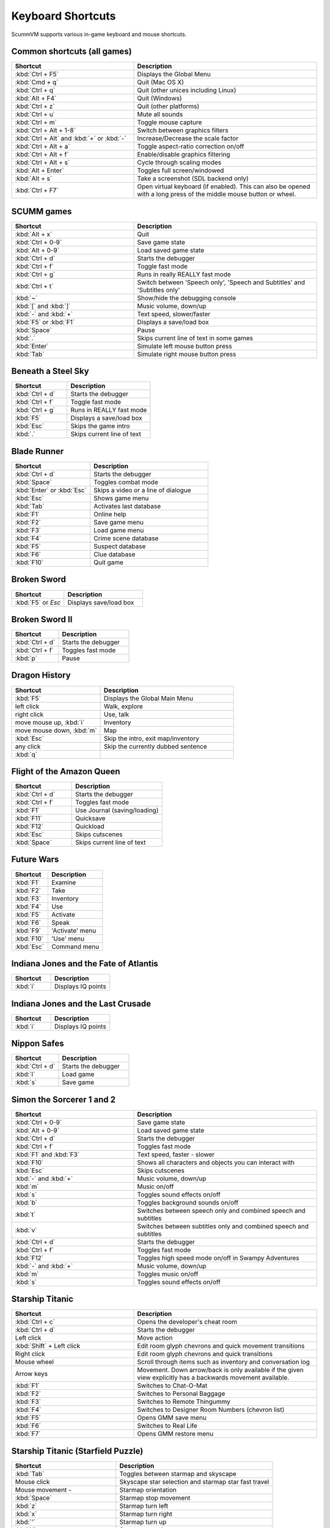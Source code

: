 ===================
Keyboard Shortcuts
===================

ScummVM supports various in-game keyboard and mouse shortcuts. 

Common shortcuts (all games)
-------------------------------

.. csv-table:: 
  	:widths: 40 60 
  	:header-rows: 1

        Shortcut, Description
        :kbd:`Ctrl + F5` ,Displays the Global Menu
        :kbd:`Cmd + q` ,Quit (Mac OS X)
        :kbd:`Ctrl + q` ,Quit (other unices including Linux)
        :kbd:`Alt + F4`,Quit (Windows)
        :kbd:`Ctrl + z`,Quit (other platforms)
        :kbd:`Ctrl + u` ,Mute all sounds
        :kbd:`Ctrl + m` ,Toggle mouse capture
        :kbd:`Ctrl + Alt + 1-8` ,Switch between graphics filters
        :kbd:`Ctrl + Alt` and :kbd:`+` or :kbd:`-`,Increase/Decrease the scale factor
        :kbd:`Ctrl + Alt +  a` ,Toggle aspect-ratio correction on/off
        :kbd:`Ctrl + Alt + f` ,Enable/disable graphics filtering
        :kbd:`Ctrl + Alt + s` ,Cycle through scaling modes
        :kbd:`Alt + Enter` ,Toggles full screen/windowed
        :kbd:`Alt + s` ,Take a screenshot (SDL backend only)
        :kbd:`Ctrl + F7`  ,"Open virtual keyboard (if enabled). 
        This can also be opened with a long press of the middle mouse button or wheel."

SCUMM games
----------------


.. csv-table:: 
  	:widths: 40 60 
  	:header-rows: 1

        Shortcut, Description
        :kbd:`Alt + x` ,Quit
        :kbd:`Ctrl + 0-9` ,Save game state
        :kbd:`Alt + 0-9`,Load saved game state
        :kbd:`Ctrl + d`  ,Starts the debugger
        :kbd:`Ctrl + f` ,Toggle fast mode
        :kbd:`Ctrl + g` ,Runs in really REALLY fast mode
        :kbd:`Ctrl + t` ,"Switch between 'Speech only', 'Speech and Subtitles' and 'Subtitles only'"
        :kbd:`~` ,Show/hide the debugging console
        :kbd:`[` and :kbd:`]`,"Music volume, down/up"
        :kbd:`-` and :kbd:`+` ,"Text speed, slower/faster"
        :kbd:`F5` or :kbd:`F1` ,Displays a save/load box
        :kbd:`Space` ,Pause
        :kbd:`.` ,Skips current line of text in some games
        :kbd:`Enter` ,Simulate left mouse button press
        :kbd:`Tab`,Simulate right mouse button press

Beneath a Steel Sky
---------------------

.. csv-table:: 
  	:widths: 40 60 
  	:header-rows: 1

        Shortcut, Description
        :kbd:`Ctrl + d`  ,Starts the debugger
        :kbd:`Ctrl + f` ,Toggle fast mode
        :kbd:`Ctrl + g`  ,Runs in REALLY fast mode
        :kbd:`F5` ,Displays a save/load box
        :kbd:`Esc`  ,Skips the game intro
        :kbd:`.`  ,Skips current line of text



Blade Runner
---------------

.. csv-table:: 
  	:widths: 40 60 
  	:header-rows: 1

        Shortcut, Description
        :kbd:`Ctrl + d` ,Starts the debugger
        :kbd:`Space`  ,Toggles combat mode
        :kbd:`Enter` or :kbd:`Esc`  ,Skips a video or a line of dialogue
        :kbd:`Esc` ,Shows game menu
        :kbd:`Tab` ,Activates last database
        :kbd:`F1`  ,Online help
        :kbd:`F2`  ,Save game menu
        :kbd:`F3` ,Load game menu
        :kbd:`F4`  ,Crime scene database
        :kbd:`F5`  ,Suspect database
        :kbd:`F6`  ,Clue database
        :kbd:`F10` ,Quit game

Broken Sword
---------------

.. csv-table:: 
  	:widths: 40 60 
  	:header-rows: 1

        Shortcut, Description
        :kbd:`F5` or `Esc` ,Displays save/load box

Broken Sword II
-----------------

.. csv-table:: 
  	:widths: 40 60 
  	:header-rows: 1

        Shortcut, Description
        :kbd:`Ctrl + d` ,Starts the debugger
        :kbd:`Ctrl + f` ,Toggles fast mode
        :kbd:`p` ,Pause

Dragon History
-----------------

.. csv-table:: 
  	:widths: 40 60 
  	:header-rows: 1

        Shortcut, Description
        :kbd:`F5`  ,Displays the Global Main Menu
        left click ,"Walk, explore"
        right click,"Use, talk"
        "move mouse up, :kbd:`i`  ",Inventory
        "move mouse down, :kbd:`m`  ",Map
        :kbd:`Esc` ,"Skip the intro, exit map/inventory"
        any click ,Skip the currently dubbed sentence
        :kbd:`q`  ,



Flight of the Amazon Queen
----------------------------

.. csv-table:: 
  	:widths: 40 60 
  	:header-rows: 1

        Shortcut, Description
        :kbd:`Ctrl + d` ,Starts the debugger
        :kbd:`Ctrl + f` ,Toggles fast mode
        :kbd:`F1`,Use Journal (saving/loading)
        :kbd:`F11`  ,Quicksave
        :kbd:`F12`  ,Quickload
        :kbd:`Esc` ,Skips cutscenes
        :kbd:`Space` ,Skips current line of text

Future Wars
--------------

.. csv-table:: 
  	:widths: 40 60 
  	:header-rows: 1

        Shortcut, Description
        :kbd:`F1`  ,Examine
        :kbd:`F2` ,Take
        :kbd:`F3`,Inventory
        :kbd:`F4` ,Use
        :kbd:`F5` ,Activate
        :kbd:`F6`,Speak 
        :kbd:`F9` ,"'Activate' menu"
        :kbd:`F10`,"'Use' menu"
        :kbd:`Esc`,Command menu

Indiana Jones and the Fate of Atlantis
--------------------------------------

.. csv-table:: 
  	:widths: 40 60 
  	:header-rows: 1

        Shortcut, Description
        :kbd:`i` ,Displays IQ points

Indiana Jones and the Last Crusade
------------------------------------

.. csv-table:: 
  	:widths: 40 60 
  	:header-rows: 1

        Shortcut, Description
        :kbd:`i` ,Displays IQ points

Nippon Safes
---------------

.. csv-table:: 
  	:widths: 40 60 
  	:header-rows: 1

        Shortcut, Description
        :kbd:`Ctrl + d` ,Starts the debugger
        :kbd:`l`,Load game
        :kbd:`s`,Save game


Simon the Sorcerer 1 and 2
---------------------------

.. csv-table:: 
  	:widths: 40 60 
  	:header-rows: 1

        Shortcut, Description
        :kbd:`Ctrl + 0-9` ,Save game state
        :kbd:`Alt + 0-9`, Load saved game state
        :kbd:`Ctrl + d` ,Starts the debugger
        :kbd:`Ctrl + f` ,Toggles fast mode
        :kbd:`F1` and :kbd:`F3`  ,"Text speed, faster - slower"
        :kbd:`F10`  ,Shows all characters and objects you can interact with
        :kbd:`Esc` ,Skips cutscenes
        :kbd:`-` and :kbd:`+`  ,"Music volume, down/up"
        :kbd:`m`  ,Music on/off
        :kbd:`s` ,Toggles sound effects on/off
        :kbd:`b`  ,Toggles background sounds on/off
        :kbd:`t`  ,Switches between speech only and combined speech and subtitles
        :kbd:`v`  ,Switches between subtitles only and combined speech and subtitles
        :kbd:`Ctrl + d` ,Starts the debugger
        :kbd:`Ctrl + f` ,Toggles fast mode
        :kbd:`F12` ,Toggles high speed mode on/off in Swampy Adventures
        :kbd:`-` and :kbd:`+`  ,"Music volume, down/up"
        :kbd:`m`  ,Toggles music on/off
        :kbd:`s` ,Toggles sound effects on/off

Starship Titanic
-------------------

.. csv-table:: 
  	:widths: 40 60 
  	:header-rows: 1

        Shortcut, Description
        :kbd:`Ctrl + c`  ,Opens the developer's cheat room
        :kbd:`Ctrl + d` ,Starts the debugger
        Left click ,Move action
        :kbd:`Shift` + Left click ,Edit room glyph chevrons and quick movement transitions
        Right click ,Edit room glyph chevrons and quick transitions
        Mouse wheel ,"Scroll through items such as inventory and conversation log"
        Arrow keys,Movement. Down arrow/back is only available if the given view explicitly has a backwards movement available.
        :kbd:`F1`  ,Switches to Chat-O-Mat
        :kbd:`F2`,Switches to Personal Baggage
        :kbd:`F3` ,Switches to Remote Thingummy
        :kbd:`F4` ,Switches to Designer Room Numbers (chevron list)
        :kbd:`F5` ,Opens GMM save menu
        :kbd:`F6` ,Switches to Real Life
        :kbd:`F7` ,Opens GMM restore menu


Starship Titanic (Starfield Puzzle)
-------------------------------------

.. csv-table:: 
  	:widths: 40 60 
  	:header-rows: 1

        Shortcut, Description
        :kbd:`Tab`  ,Toggles between starmap and skyscape
        Mouse click,Skyscape star selection and starmap star fast travel
        Mouse movement - ,Starmap orientation
        :kbd:`Space` ,Starmap stop movement
        :kbd:`z`  ,Starmap turn left
        :kbd:`x`,Starmap turn right
        :kbd:`'`,Starmap turn up
        :kbd:`/`,Starmap turn down
        :kbd:`;`,Starmap move forward
        :kbd:`.`,Starmap move backward
        :kbd:`l`,Starmap lock coordinate
        :kbd:`d`,Starmap unlock coordinate

The Feeble Files
-------------------

.. csv-table:: 
  	:widths: 40 60 
  	:header-rows: 1

        Shortcut, Description
        :kbd:`Ctrl + d` ,Starts the debugger
        :kbd:`Ctrl + f` ,Toggles fast mode
        :kbd:`F7`,Switches characters
        :kbd:`F9`,Toggles hitbox names on/off
        :kbd:`s`,Toggles sound effects on/off
        :kbd:`Pause`,Pause
        :kbd:`t`  ,Switches between speech only and combined speech and subtitles
        :kbd:`v`,Switches between subtitles only and combined speech and subtitles

The Legend of Kyrandia
-----------------------

.. csv-table:: 
  	:widths: 40 60 
  	:header-rows: 1

        Shortcut, Description
        :kbd:`Ctrl + 0-9` ,Save game state
        :kbd:`Alt + 0-9`, Load saved game state
        :kbd:`Ctrl + d` ,Starts the debugger

TeenAgent
----------

.. csv-table:: 
  	:widths: 40 60 
  	:header-rows: 1

        Shortcut, Description
        :kbd:`F5`,Displays the Global Main Menu

Touche: The Adventures of the Fifth Musketeer
----------------------------------------------

.. csv-table:: 
  	:widths: 40 60 
  	:header-rows: 1

        Shortcut, Description
        :kbd:`Ctrl + f` ,Toggles fast mode
        :kbd:`F5`,Displays options
        :kbd:`F9`,Turns fast walk mode on
        :kbd:`F10`,Turns fast walk mode off
        :kbd:`Esc`,Quit
        :kbd:`Space`,Skips current line of text
        :kbd:`t`  ,Switches between speech only and combined speech and subtitles

Zork: Grand Inquisitor
------------------------

.. csv-table:: 
  	:widths: 40 60 
  	:header-rows: 1

        Shortcut, Description
        :kbd:`Ctrl + s` ,Save
        :kbd:`Ctrl + r` ,Restore
        :kbd:`Ctrl + p` ,Preferences
        :kbd:`F1` ,Help
        :kbd:`F5` ,Inventory
        :kbd:`F6` ,Spellbook
        :kbd:`F7` ,Score
        :kbd:`F8` ,Puts away current object/forget spell
        :kbd:`F9`,Extracts coin (must have the coin bag)
        :kbd:`Space` ,Skips movies


Zork Nemesis: The Forbidden Lands
----------------------------------

.. csv-table:: 
  	:widths: 40 60 
  	:header-rows: 1

        Shortcut, Description
        :kbd:`Ctrl + s`  ,Save
        :kbd:`Ctrl + r` ,Restore
        :kbd:`Ctrl + q`  ,Quit
        :kbd:`Ctrl + p`  ,Preferences
        :kbd:`Space`  ,Skips movies